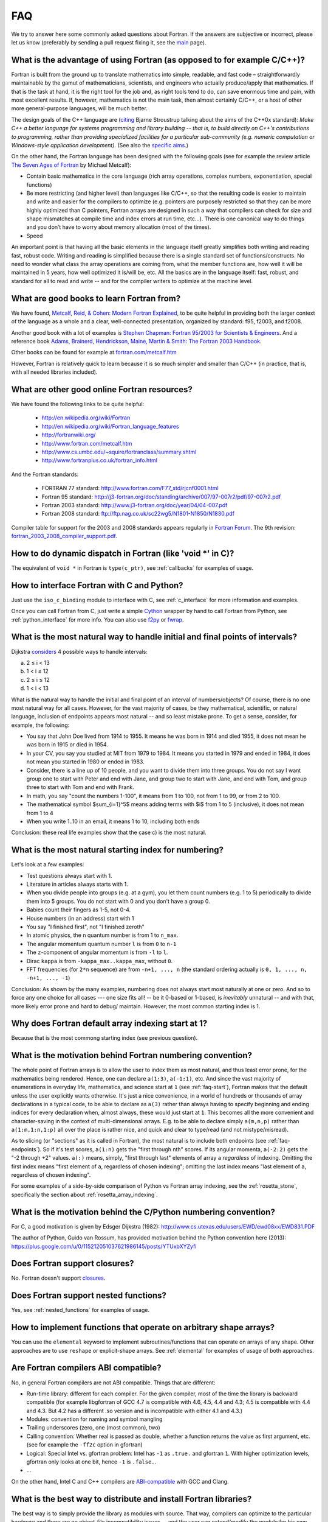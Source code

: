 ===
FAQ
===

We try to answer here some commonly asked questions about Fortran.
If the answers are subjective or incorrect, please let us know (preferably by
sending a pull request fixing it, see the `main <http://fortran90.org/>`_ page).

What is the advantage of using Fortran (as opposed to for example C/C++)?
-------------------------------------------------------------------------

Fortran is built from the ground up to translate mathematics into simple,
readable, and fast code – straightforwardly maintainable by the gamut of
mathematicians, scientists, and engineers who actually produce/apply that
mathematics. If that is the task at hand, it is the right tool for the job and,
as right tools tend to do, can save enormous time and pain, with most excellent
results. If, however, mathematics is not the main task, then almost certainly
C/C++, or a host of other more general-purpose languages, will be much better.

The design goals of the C++ language are
(`citing <http://www2.research.att.com/~bs/C++0xFAQ.html#aims>`_
Bjarne Stroustrup talking about the aims of the C++0x
standard): *Make C++ a better language for systems programming and library
building -- that is, to build directly on C++'s contributions to
programming, rather than providing specialized facilities for a
particular sub-community (e.g. numeric computation or Windows-style
application development).*
(See also the `specific aims
<http://www2.research.att.com/~bs/C++0xFAQ.html#specific-aims>`_.)

On the other hand,
the Fortran language has been designed with the following goals
(see for example the review article
`The Seven Ages of Fortran <http://journal.info.unlp.edu.ar/journal/journal30/papers/JCST-Apr11-1.pdf>`_
by Michael Metcalf):

* Contain basic mathematics in the core language (rich array operations,
  complex numbers, exponentiation, special functions)

* Be more restricting (and higher level) than languages like C/C++, so that the
  resulting code is easier to maintain and write and easier for the compilers
  to optimize (e.g. pointers are purposely restricted so that they can be more
  highly optimized than C pointers, Fortran arrays are designed in such a way
  that compilers can check for size and shape mismatches at compile time and
  index errors at run time, etc...). There is one canonical way to do things and
  you don’t have to worry about memory allocation (most of the times).

* Speed


An important point is that having all the basic elements in the language itself
greatly simplifies both writing and reading fast, robust code. Writing and
reading is simplified because there is a single standard set of
functions/constructs. No need to wonder what class the array operations are
coming from, what the member functions are, how well it will be maintained in 5
years, how well optimized it is/will be, etc. All the basics are in the
language itself: fast, robust, and standard for all to read and write -- and
for the compiler writers to optimize at the machine level.


What are good books to learn Fortran from?
------------------------------------------

We have found,
`Metcalf, Reid, & Cohen: Modern Fortran Explained
<http://www.amazon.com/Explained-Numerical-Mathematics-Scientific-Computation/dp/0199601429>`_,
to be quite helpful in providing both the larger context of the language as a
whole and a clear, well-connected presentation, organized by standard: f95,
f2003, and f2008.

Another good book with a lot of examples is
`Stephen Chapman: Fortran 95/2003 for Scientists & Engineers
<http://www.amazon.com/Fortran-95-2003-Scientists-Engineers/dp/0073191574>`_.
And a reference book
`Adams, Brainerd, Hendrickson, Maine, Martin & Smith: The Fortran 2003 Handbook
<http://www.amazon.com/The-Fortran-2003-Handbook-Procedures/dp/1846283787>`_.

Other books can be found for example at
`fortran.com/metcalf.htm <http://www.fortran.com/metcalf.htm>`_

However, Fortran is relatively quick to learn because it is so much simpler
and smaller than C/C++ (in practice, that is, with all needed libraries
included).

What are other good online Fortran resources?
---------------------------------------------

We have found the following links to be quite helpful:

    * http://en.wikipedia.org/wiki/Fortran
    * http://en.wikipedia.org/wiki/Fortran_language_features
    * http://fortranwiki.org/
    * http://www.fortran.com/metcalf.htm
    * http://www.cs.umbc.edu/~squire/fortranclass/summary.shtml
    * http://www.fortranplus.co.uk/fortran_info.html

And the Fortran standards:

    * FORTRAN 77 standard: http://www.fortran.com/F77_std/rjcnf0001.html
    * Fortran 95 standard: http://j3-fortran.org/doc/standing/archive/007/97-007r2/pdf/97-007r2.pdf
    * Fortran 2003 standard: http://www.j3-fortran.org/doc/year/04/04-007.pdf
    * Fortran 2008 standard: ftp://ftp.nag.co.uk/sc22wg5/N1801-N1850/N1830.pdf

Compiler table for support for the 2003 and 2008 standards appears regularly in
`Fortran Forum <http://dl.acm.org/citation.cfm?id=J286>`_.
The 9th revision:
`fortran_2003_2008_compiler_support.pdf <http://www.fortranplus.co.uk/resources/fortran_2003_2008_compiler_support.pdf>`_.

How to do dynamic dispatch in Fortran (like 'void \*' in C)?
------------------------------------------------------------

The equivalent of ``void *`` in Fortran is ``type(c_ptr)``, see
:ref:`callbacks` for examples of usage.

How to interface Fortran with C and Python?
-------------------------------------------

Just use the ``iso_c_binding`` module to interface with C, see
:ref:`c_interface` for more information and examples.

Once you can call Fortran from C, just write a simple
`Cython <http://cython.org/>`_ wrapper by hand
to call Fortran from Python, see
:ref:`python_interface` for more info.
You can also use `f2py <http://www.f2py.com/>`_ or
`fwrap <http://fwrap.sourceforge.net/>`_.

.. _faq-endpoints:

What is the most natural way to handle initial and final points of intervals?
-----------------------------------------------------------------------------

Dijkstra `considers <http://www.cs.utexas.edu/users/EWD/ewd08xx/EWD831.PDF>`_ 4 possible ways to handle intervals:

a) 2 ≤ i < 13
b) 1 < i ≤ 12
c) 2 ≤ i ≤ 12
d) 1 < i < 13

What is the natural way to handle the initial and final point of an interval of numbers/objects?
Of course, there is no one most natural way for all cases. However, for the
vast majority of cases, be they mathematical, scientific, or natural language,
inclusion of endpoints appears most natural -- and so least mistake prone. To
get a sense, consider, for example, the following:

* You say that John Doe lived from 1914 to 1955. It means he was born in 1914
  and died 1955, it does not mean he was born in 1915 or died in 1954.

* In your CV, you say you studied at MIT from 1979 to 1984. It means you
  started in 1979 and ended in 1984, it does not mean you started in 1980 or
  ended in 1983.

* Consider, there is a line up of 10 people, and you want to divide them into
  three groups. You do not say I want group one to start with Peter and end
  with Jane, and group two to start with Jane, and end with Tom, and group
  three to start with Tom and end with Frank.

* In math, you say "count the numbers 1-100", it means from 1 to 100, not from
  1 to 99, or from 2 to 100.

* The mathematical symbol $\sum_{i=1}^5$ means adding terms with $i$ from 1 to
  5 (inclusive), it does not mean from 1 to 4

* When you write 1..10 in an email, it means 1 to 10, including both ends

Conclusion: these real life examples show that the case c) is the most natural.

.. _faq-start:

What is the most natural starting index for numbering?
------------------------------------------------------

Let's look at a few examples:

* Test questions always start with 1.

* Literature in articles always starts with 1.

* When you divide people into groups (e.g. at a gym), you let them count
  numbers (e.g. 1 to 5) periodically to divide them into 5 groups. You do not
  start with 0 and you don't have a group 0.

* Babies count their fingers as 1-5, not 0-4.

* House numbers (in an address) start with 1

* You say "I finished first", not "I finished zeroth"

* In atomic physics, the ``n`` quantum number is from 1 to ``n_max``.

* The angular momentum quantum number ``l`` is from ``0`` to ``n-1``

* The ``z``-component of angular momentum is from ``-l`` to ``l``.

* Dirac ``kappa`` is from ``-kappa_max..kappa_max``, without ``0``.

* FFT frequencies (for ``2*n`` sequence) are from ``-n+1, ..., n`` (the
  standard ordering actually is ``0, 1, ..., n, -n+1, ..., -1``)

Conclusion: As shown by the many examples, numbering does not always start most
naturally at one or zero. And so to force any one choice for all cases --- one
size fits all! -- be it 0-based or 1-based, is *inevitably* unnatural -- and
with that, more likely error prone and hard to debug/ maintain.  However, the
most common starting index is 1.

Why does Fortran default array indexing start at 1?
---------------------------------------------------

Because that is the most commong starting index (see previous question).

What is the motivation behind Fortran numbering convention?
-----------------------------------------------------------

The whole point of Fortran arrays is to allow the user to index them as most
natural, and thus least error prone, for the mathematics being rendered. Hence,
one can declare ``a(1:3)``, ``a(-1:1)``, etc. And since the vast majority of
enumerations in everyday life, mathematics, and science start at ``1`` (see
:ref:`faq-start`), Fortran makes that the default unless the user explicitly
wants otherwise. It's just a nice convenience, in a world of hundreds or
thousands of array declarations in a typical code, to be able to declare as
``a(3)`` rather than always having to specify beginning and ending indices for
every declaration when, almost always, these would just start at ``1``. This
becomes all the more convenient and character-saving in the context of
multi-dimensional arrays. E.g. to be able to declare simply ``a(m,n,p)`` rather
than ``a(1:m,1:n,1:p)`` all over the place is rather nice, and quick and clear
to type/read (and not mistype/misread).


As to slicing (or "sections" as it is called in Fortran), the most natural is
to include both endpoints (see :ref:`faq-endpoints`).  So if it's test scores,
``a(1:n)`` gets the "first through nth" scores. If its angular momenta,
``a(-2:2)`` gets the "-2 through +2" values.  ``a(:)`` means, simply, "first
through last" elements of array ``a`` *regardless* of indexing. Omitting the
first index means "first element of ``a``, regardless of chosen indexing";
omitting the last index means "last element of ``a``, regardless of chosen
indexing".

For some examples of a side-by-side comparison of Python vs Fortran array
indexing, see the :ref:`rosetta_stone`, specifically the section
about :ref:`rosetta_array_indexing`.

What is the motivation behind the C/Python numbering convention?
----------------------------------------------------------------

For C, a good motivation is given by Edsger Dijkstra (1982):
http://www.cs.utexas.edu/users/EWD/ewd08xx/EWD831.PDF

The author of Python, Guido van Rossum, has provided motivation behind the
Python convention here (2013):
https://plus.google.com/u/0/115212051037621986145/posts/YTUxbXYZyfi

Does Fortran support closures?
------------------------------

No. Fortran doesn't support
`closures <http://en.wikipedia.org/wiki/Closure_(computer_science)>`_.

Does Fortran support nested functions?
--------------------------------------

Yes, see :ref:`nested_functions` for examples of usage.

How to implement functions that operate on arbitrary shape arrays?
------------------------------------------------------------------

You can use the ``elemental`` keyword to implement subroutines/functions that
can operate on arrays of any shape. Other approaches are to use ``reshape`` or
explicit-shape arrays. See :ref:`elemental` for examples of usage of both
approaches.


.. _ABI:

Are Fortran compilers ABI compatible?
-------------------------------------

No, in general Fortran compilers are not ABI compatible.
Things that are different:

* Run-time library: different for each compiler. For the given compiler,
  most of the time the library is backward compatible (for example
  libgfortran of GCC 4.7 is compatible with 4.6, 4.5, 4.4 and 4.3; 4.5 is
  compatible with 4.4 and 4.3. But 4.2 has a different .so version and is
  incompatible with either 4.1 and 4.3.)
* Modules: convention for naming and symbol mangling
* Trailing underscores (zero, one (most common), two)
* Calling convention: Whether real is passed as double, whether
  a function returns the value as first argument, etc. (see for
  example the ``-ff2c`` option in gfortran)
* Logical: Special Intel vs. gfortran problem: Intel has ``-1`` as
  ``.true.`` and gfortran ``1``. With higher optimization levels,
  gfortran only looks at one bit, hence ``-1`` is ``.false.``.
* ...

On the other hand, Intel C and C++ compilers are
`ABI-compatible <http://software.intel.com/sites/products/collateral/hpc/compilers/intel_linux_compiler_compatibility_with_gnu_compilers.pdf>`_
with GCC and Clang.

.. _distribute_libraries:

What is the best way to distribute and install Fortran libraries?
-----------------------------------------------------------------

The best way is to simply provide the library as modules with source. That way,
compilers can optimize to the particular hardware and there are no object-file
incompatibility issues -- and the user can extend/modify the module for his own
purposes.

Due to ABI incompatibility, in general the ``.so``/``.a`` libraries compiled
with one compiler version cannot be used with any other compiler or version.

As such, the only two options are:

1.  Distribute different ``.so``/``.a`` for each compiler (to some extent,
    they can be used with different versions of the same compiler, see
    :ref:`ABI`).

    This means to either provide source code and the user compiles it using
    his compiler, or precompile it with each compiler version (for commercial
    libraries). Either way, once we have ``.so``/``.a`` compatible with our
    compiler, there are generally two ways to call it from a program:

        1.1. Distribute ``.mod`` files, that are compiler version dependent (In
        case of gfortran, they are only compatible between releases (4.5.0 and
        4.5.2) but not between minor versions (4.5 vs 4.6))

        1.2. Distribute interface ``.f90`` files, that contain the "abstract
        interface" for each subroutine/function, those are compiler
        independent, but they don't work for modules. The upcoming Fortran
        standard for "submodules" will make this work for modules as well.

2.  Provide C interface (see :ref:`c_interface`) and distribute just one
    ``.so``/``.a``.

    The library would be indistinguishable from any other C
    library, and it would be used from Fortran like any other C library. This of
    course means that one cannot use Fortran features not available through the C
    interface (currently: assume shape arrays, allocatable arrays, pointer arrays,
    but those will all be eventually available in future Fortran standards).


Unless the ABI becomes compatible across compilers, the easiest
is to use 1.1. for Fortran usage, and 2. for C/Python usage.
(If the ABI became compatible let's say at least between ifort and gfortran,
it might make sense to use 1.2. and distribute only one ``.so``/``.a``).

Note I: Distributing the ``.a`` file only (as opposed to both ``.so`` and
``.a`` files) for the given platform/compiler should be enough in many cases as
it is faster and the number of programs sharing the library on any given system
is typically fairly low.

Note II: The advantage of distributing the sources is that it allows to
optimize for the system at hand (e.g. GCC's ``-march=native`` option), as well
as for more specialized machines like BlueGene.

See this
`thread <http://gcc.gnu.org/ml/fortran/2011-06/msg00114.html>`_
for more information.

Does Fortran warn you about undefined symbols?
----------------------------------------------

Yes, it does. For gfortran, you need to use the ``-Wimplicit-interface`` option.

What is the equivalent of the C header files in Fortran?
--------------------------------------------------------

Create a module and use it from other places
(see :ref:`modules` for more information). The compiler will check all the
types. However, there is a difference from C in how to distribute Fortran
libraries, see :ref:`distribute_libraries` for more information.

What compiler options should I use for development?
---------------------------------------------------

One possibility for gfortran is::

    -Wall -Wextra -Wimplicit-interface -fPIC -fmax-errors=1 -g -fcheck=all -fbacktrace

This warns about undefined symbols, stops at the first error, turns on all
debugging checks (bounds checks, array temporaries, ...) and turns on backtrace
printing when something fails at runtime (typically accessing an array out of
bounds).
You can use ``-Werror`` to turn warnings into errors (so that the
compilation stops when undefined symbol is used).
With gfortran 4.4 and older, replace ``fcheck=all`` with
``-fbounds-check -fcheck-array-temporaries``.


For Intel ifort::

    -warn all -check all

What compiler options should I use for production run?
------------------------------------------------------

One possibility for gfortran is::

    -Wall -Wextra -Wimplicit-interface -fPIC -Werror -fmax-errors=1 -O3 -march=native -ffast-math -funroll-loops

This turns off all debugging options (like bounds checks)
and turns on optimizing options (fast math and platform dependent code
generation).

It still warns about undefined symbols, turns warnings into errors (so that the
compilation stops when undefined symbol is used) and stops at the first error.

For Intel ifort::

    -warn all -fast

